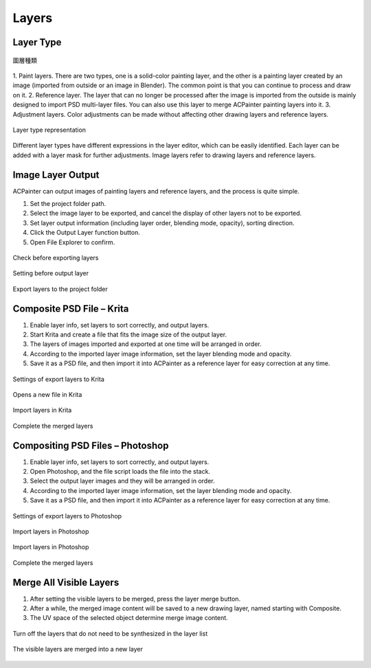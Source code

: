 ********
Layers
********

Layer Type
==========
.. figure:: images/New_Layer.png
   :alt: New_Layer.png
   :width: 300px 
   :align: center

   圖層種類   
   
1. Paint layers. There are two types, one is a solid-color painting layer, and the other is a painting layer created by an image 
(imported from outside or an image in Blender). The common point is that you can continue to process and draw on it.
2. Reference layer. The layer that can no longer be processed after the image is imported from the outside is mainly designed to 
import PSD multi-layer files. You can also use this layer to merge ACPainter painting layers into it.
3. Adjustment layers. Color adjustments can be made without affecting other drawing layers and reference layers.

.. figure:: images/New_Layer_type.png
   :alt: New_Layer_type.png
   :width: 300px 
   :align: center

   Layer type representation

Different layer types have different expressions in the layer editor, which can be easily identified. 
Each layer can be added with a layer mask for further adjustments. Image layers refer to drawing layers and reference layers. 


Image Layer Output
==================
ACPainter can output images of painting layers and reference layers, and the process is quite simple.

1.  Set the project folder path.
2.  Select the image layer to be exported, and cancel the display of other layers not to be exported.
3.  Set layer output information (including layer order, blending mode, opacity), sorting direction.
4.  Click the Output Layer function button.
5.  Open File Explorer to confirm. 

.. figure:: images/Layer_export.png
   :alt: Layer_export.png
   :align: center
   :width: 700px 

   Check before exporting layers

.. figure:: images/Layer_export_option.png
   :alt: Layer_export_option.png
   :align: center
   :width: 300px 

   Setting before output layer

.. figure:: images/Layer_export_file.png
   :alt: Layer_export_file.png
   :align: center
   :width: 500px

   Export layers to the project folder

Composite PSD File – Krita
===========================
1. Enable layer info, set layers to sort correctly, and output layers.
2. Start Krita and create a file that fits the image size of the output layer.
3. The layers of images imported and exported at one time will be arranged in order.
4. According to the imported layer image information, set the layer blending mode and opacity.
5. Save it as a PSD file, and then import it into ACPainter as a reference layer for easy correction at any time.

.. figure:: images/Krita_import_00.png
   :alt: Krita_import_00.png
   :width: 300px 
   :align: center

   Settings of export layers to Krita 

.. figure:: images/Krita_import_01.png
   :alt: Krita_import_01.png
   :align: center
   :width: 400px 

   Opens a new file in Krita 

.. figure:: images/Krita_import_02.png
   :alt: Krita_import_02.png
   :align: center
   :width: 400px 

   Import layers in Krita

.. figure:: images/Krita_import_03.png
   :alt: Krita_import_03.png
   :align: center
   :width: 700px 

   Complete the merged layers

Compositing PSD Files – Photoshop
==================================
1. Enable layer info, set layers to sort correctly, and output layers.
2. Open Photoshop, and the file script loads the file into the stack.
3. Select the output layer images and they will be arranged in order.
4. According to the imported layer image information, set the layer blending mode and opacity.
5. Save it as a PSD file, and then import it into ACPainter as a reference layer for easy correction at any time.

.. figure:: images/Photoshop_import_00.png
   :alt: Photoshop_import_00.png
   :width: 300px 
   :align: center

   Settings of export layers to Photoshop 

.. figure:: images/Photoshop_import_01.png
   :alt: Photoshop_import_01.png
   :align: center
   :height: 400px 

   Import layers in Photoshop

.. figure:: images/Photoshop_import_02.png
   :alt: Photoshop_import_02.png
   :align: center
   :width: 400px 

   Import layers in Photoshop

.. figure:: images/Photoshop_import_03.png
   :alt: Photoshop_import_03.png
   :align: center
   :width: 700px 

   Complete the merged layers


Merge All Visible Layers
========================
1. After setting the visible layers to be merged, press the layer merge button.
2. After a while, the merged image content will be saved to a new drawing layer, named starting with Composite.
3. The UV space of the selected object determine merge image content.

.. figure:: images/Render_Layer_01.png
   :alt: Render_Layer_01.png
   :align: center
   :width: 700px 

   Turn off the layers that do not need to be synthesized in the layer list

.. figure:: images/Render_Layer_02.png
   :alt: Render_Layer_02.png
   :align: center
   :width: 700px 

   The visible layers are merged into a new layer

 


